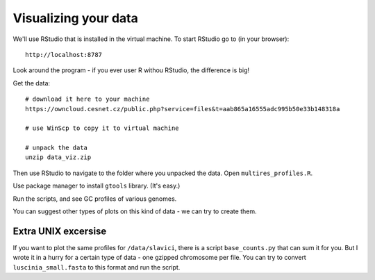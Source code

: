 Visualizing your data
=====================
We'll use RStudio that is installed in the virtual machine. To start RStudio
go to (in your browser)::

  http://localhost:8787

Look around the program - if you ever user R withou RStudio, the difference is big!

Get the data::

  # download it here to your machine
  https://owncloud.cesnet.cz/public.php?service=files&t=aab865a16555adc995b50e33b148318a

  # use WinScp to copy it to virtual machine

  # unpack the data
  unzip data_viz.zip

Then use RStudio to navigate to the folder where you unpacked the data. 
Open ``multires_profiles.R``. 

Use package manager to install ``gtools`` library. (It's easy.)

Run the scripts, and see GC profiles of various genomes.

You can suggest other types of plots on this kind of data - we can try to create them.

Extra UNIX excersise
--------------------
If you want to plot the same profiles for ``/data/slavici``, there is a script 
``base_counts.py`` that can sum it for you. But I wrote it in a hurry for a certain
type of data - one gzipped chromosome per file. You can try to convert ``luscinia_small.fasta``
to this format and run the script.
